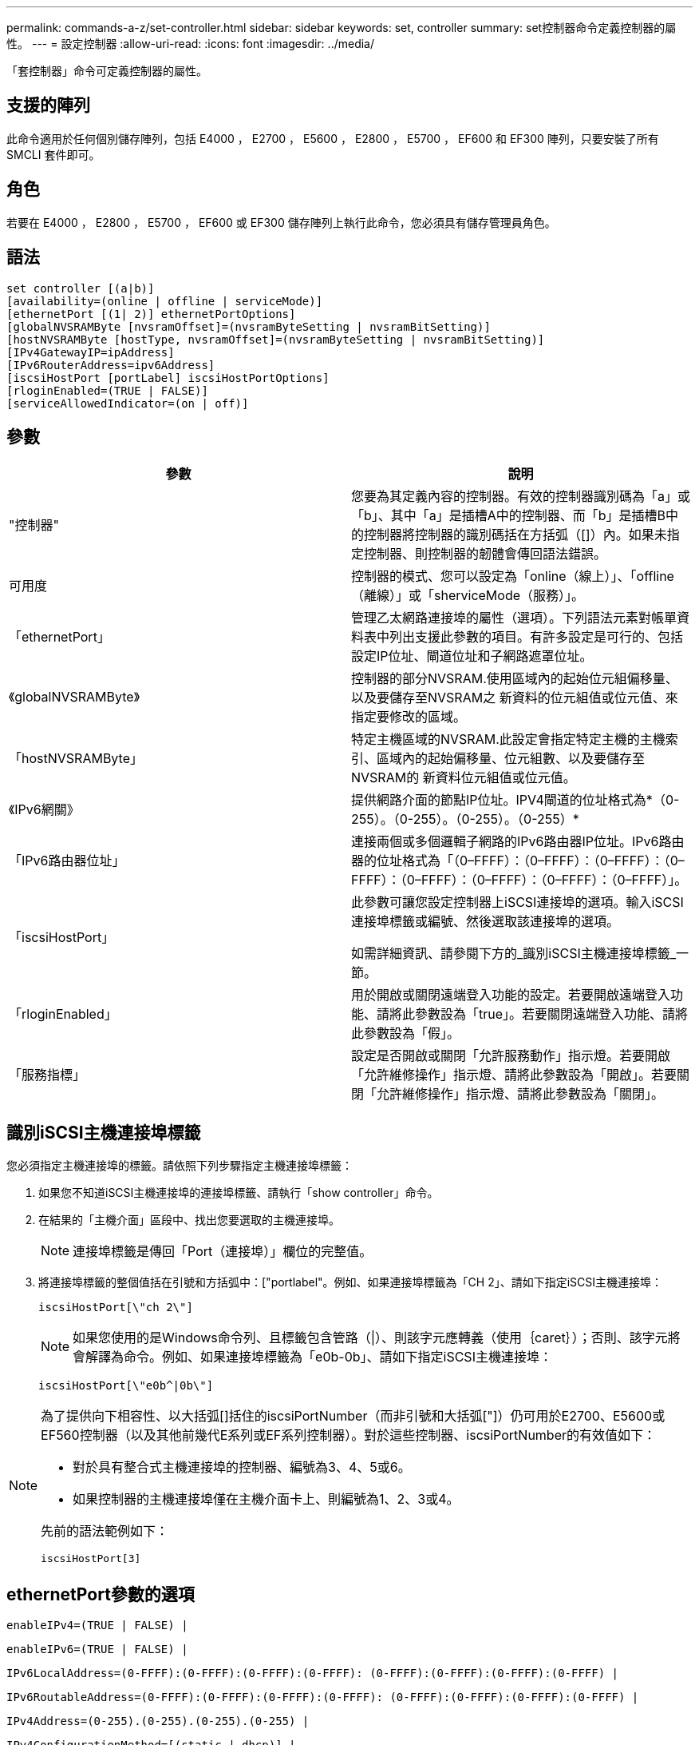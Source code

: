 ---
permalink: commands-a-z/set-controller.html 
sidebar: sidebar 
keywords: set, controller 
summary: set控制器命令定義控制器的屬性。 
---
= 設定控制器
:allow-uri-read: 
:icons: font
:imagesdir: ../media/


[role="lead"]
「套控制器」命令可定義控制器的屬性。



== 支援的陣列

此命令適用於任何個別儲存陣列，包括 E4000 ， E2700 ， E5600 ， E2800 ， E5700 ， EF600 和 EF300 陣列，只要安裝了所有 SMCLI 套件即可。



== 角色

若要在 E4000 ， E2800 ， E5700 ， EF600 或 EF300 儲存陣列上執行此命令，您必須具有儲存管理員角色。



== 語法

[source, cli]
----
set controller [(a|b)]
[availability=(online | offline | serviceMode)]
[ethernetPort [(1| 2)] ethernetPortOptions]
[globalNVSRAMByte [nvsramOffset]=(nvsramByteSetting | nvsramBitSetting)]
[hostNVSRAMByte [hostType, nvsramOffset]=(nvsramByteSetting | nvsramBitSetting)]
[IPv4GatewayIP=ipAddress]
[IPv6RouterAddress=ipv6Address]
[iscsiHostPort [portLabel] iscsiHostPortOptions]
[rloginEnabled=(TRUE | FALSE)]
[serviceAllowedIndicator=(on | off)]
----


== 參數

[cols="2*"]
|===
| 參數 | 說明 


 a| 
"控制器"
 a| 
您要為其定義內容的控制器。有效的控制器識別碼為「a」或「b」、其中「a」是插槽A中的控制器、而「b」是插槽B中的控制器將控制器的識別碼括在方括弧（[]）內。如果未指定控制器、則控制器的韌體會傳回語法錯誤。



 a| 
可用度
 a| 
控制器的模式、您可以設定為「online（線上）」、「offline（離線）」或「sherviceMode（服務）」。



 a| 
「ethernetPort」
 a| 
管理乙太網路連接埠的屬性（選項）。下列語法元素對帳單資料表中列出支援此參數的項目。有許多設定是可行的、包括設定IP位址、閘道位址和子網路遮罩位址。



 a| 
《globalNVSRAMByte》
 a| 
控制器的部分NVSRAM.使用區域內的起始位元組偏移量、以及要儲存至NVSRAM之 新資料的位元組值或位元值、來指定要修改的區域。



 a| 
「hostNVSRAMByte」
 a| 
特定主機區域的NVSRAM.此設定會指定特定主機的主機索引、區域內的起始偏移量、位元組數、以及要儲存至NVSRAM的 新資料位元組值或位元值。



 a| 
《IPv6網關》
 a| 
提供網路介面的節點IP位址。IPV4閘道的位址格式為*（0-255）。（0-255）。（0-255）。（0-255）*



 a| 
「IPv6路由器位址」
 a| 
連接兩個或多個邏輯子網路的IPv6路由器IP位址。IPv6路由器的位址格式為「（0–FFFF）：（0–FFFF）：（0–FFFF）：（0–FFFF）：（0–FFFF）：（0–FFFF）：（0–FFFF）：（0–FFFF）」。



 a| 
「iscsiHostPort」
 a| 
此參數可讓您設定控制器上iSCSI連接埠的選項。輸入iSCSI連接埠標籤或編號、然後選取該連接埠的選項。

如需詳細資訊、請參閱下方的_識別iSCSI主機連接埠標籤_一節。



 a| 
「rloginEnabled」
 a| 
用於開啟或關閉遠端登入功能的設定。若要開啟遠端登入功能、請將此參數設為「true」。若要關閉遠端登入功能、請將此參數設為「假」。



 a| 
「服務指標」
 a| 
設定是否開啟或關閉「允許服務動作」指示燈。若要開啟「允許維修操作」指示燈、請將此參數設為「開啟」。若要關閉「允許維修操作」指示燈、請將此參數設為「關閉」。

|===


== 識別iSCSI主機連接埠標籤

您必須指定主機連接埠的標籤。請依照下列步驟指定主機連接埠標籤：

. 如果您不知道iSCSI主機連接埠的連接埠標籤、請執行「show controller」命令。
. 在結果的「主機介面」區段中、找出您要選取的主機連接埠。
+
[NOTE]
====
連接埠標籤是傳回「Port（連接埠）」欄位的完整值。

====
. 將連接埠標籤的整個值括在引號和方括弧中：["portlabel"。例如、如果連接埠標籤為「CH 2」、請如下指定iSCSI主機連接埠：
+
[listing]
----
iscsiHostPort[\"ch 2\"]
----
+
[NOTE]
====
如果您使用的是Windows命令列、且標籤包含管路（|）、則該字元應轉義（使用｛caret｝）；否則、該字元將會解譯為命令。例如、如果連接埠標籤為「e0b-0b」、請如下指定iSCSI主機連接埠：

====
+
[listing]
----
iscsiHostPort[\"e0b^|0b\"]
----


[NOTE]
====
為了提供向下相容性、以大括弧[]括住的iscsiPortNumber（而非引號和大括弧["]）仍可用於E2700、E5600或EF560控制器（以及其他前幾代E系列或EF系列控制器）。對於這些控制器、iscsiPortNumber的有效值如下：

* 對於具有整合式主機連接埠的控制器、編號為3、4、5或6。
* 如果控制器的主機連接埠僅在主機介面卡上、則編號為1、2、3或4。


先前的語法範例如下：

[listing]
----
iscsiHostPort[3]
----
====


== ethernetPort參數的選項

[listing]
----
enableIPv4=(TRUE | FALSE) |
----
[listing]
----
enableIPv6=(TRUE | FALSE) |
----
[listing]
----
IPv6LocalAddress=(0-FFFF):(0-FFFF):(0-FFFF):(0-FFFF): (0-FFFF):(0-FFFF):(0-FFFF):(0-FFFF) |
----
[listing]
----
IPv6RoutableAddress=(0-FFFF):(0-FFFF):(0-FFFF):(0-FFFF): (0-FFFF):(0-FFFF):(0-FFFF):(0-FFFF) |
----
[listing]
----
IPv4Address=(0-255).(0-255).(0-255).(0-255) |
----
[listing]
----
IPv4ConfigurationMethod=[(static | dhcp)] |
----
[listing]
----
IPv4SubnetMask=(0-255).(0-255).(0-255).(0-255) |
----
[listing]
----
duplexMode=(TRUE | FALSE) |
----
[listing]
----
portSpeed=[(autoNegotiate | 10 | 100 | 1000)]
----


== iSCSIHostPort參數的選項

[listing]
----
IPv4Address=(0-255).(0-255).(0-255).(0-255) |
----
[listing]
----
IPv6LocalAddress=(0-FFFF):(0-FFFF):(0-FFFF):(0-FFFF): (0-FFFF):(0-FFFF):(0-FFFF):(0-FFFF) |
----
[listing]
----
IPv6RoutableAddress=(0-FFFF):(0-FFFF):(0-FFFF):(0-FFFF): (0-FFFF):(0-FFFF):(0-FFFF):(0-FFFF) |
----
[listing]
----
IPv6RouterAddress=(0-FFFF):(0-FFFF):(0-FFFF):(0-FFFF): (0-FFFF):(0-FFFF):(0-FFFF):(0-FFFF) |
----
[listing]
----
enableIPv4=(TRUE | FALSE) | enableIPv6=(TRUE | FALSE) |
----
[listing]
----
enableIPv4Vlan=(TRUE | FALSE) | enableIPv6Vlan=(TRUE | FALSE) |
----
[listing]
----
enableIPv4Priority=(TRUE | FALSE) | enableIPv6Priority=(TRUE | FALSE) |
----
[listing]
----
IPv4ConfigurationMethod=(static | dhcp) |
----
[listing]
----
IPv6ConfigurationMethod=(static | auto) |
----
[listing]
----
IPv4GatewayIP=(TRUE | FALSE) |
----
[listing]
----
IPv6HopLimit=[0-255] |
----
[listing]
----
IPv6NdDetectDuplicateAddress=[0-256] |
----
[listing]
----
IPv6NdReachableTime=[0-65535] |
----
[listing]
----
IPv6NdRetransmitTime=[0-65535] |
----
[listing]
----
IPv6NdTimeOut=[0-65535] |
----
[listing]
----
IPv4Priority=[0-7] | IPv6Priority=[0-7] |
----
[listing]
----
IPv4SubnetMask=(0-255).(0-255).(0-255).(0-255) |
----
[listing]
----
IPv4VlanId=[1-4094] | IPv6VlanId=[1-4094] |
----
[listing]
----
maxFramePayload=[*frameSize*] |
----
[listing]
----
tcpListeningPort=[3260, 49152-65536] |
----
[listing]
----
portSpeed=[( 10 | 25)]
----


== 附註

[NOTE]
====
在固件版本7.75之前、「set控制器」命令支援「NVSRAMByte」參數。NVSRAMByte參數已過時、必須以「hostNVSRAMByte」參數或「globalNVSRAMByte」參數取代。

====
使用此命令時、您可以指定一或多個參數。您不需要使用所有參數。

將「可用度」參數設定為「服務模式」、會使替代控制器取得所有磁碟區的所有權。指定的控制器不再擁有任何磁碟區、而且拒絕取得任何其他磁碟區的所有權。服務模式會持續執行重設週期和電源循環、直到「可用度」參數設定為「線上」為止。

使用「show controller NVSRAM'」命令來顯示NVSRAM.資訊。在對NVSRAM/進行 任何變更之前、請聯絡技術支援部門、以瞭解您可以修改哪些NVSRAM區域。

當「duplexMode」選項設定為「true」時、選取的乙太網路連接埠會設定為全雙工。預設值為半雙工（「duplexMode」參數設為「假」）。

若要確定已套用了IPV4設定或IPv6設定、您必須設定下列「iscsiHostPort」選項：

* 「enableIPV4.x =」「true」
* 「enableIPV6 =」「true」


IPv6位址空間為128位元。它由八個以分號分隔的16位元十六進位區塊來表示。

「maxFramePayload」選項可在IPv4和IPv6之間共享。標準乙太網路框架的有效負載部分設為「1500」、而巨型乙太網路框架則設為「9000」。使用巨型框架時、網路路徑中的所有裝置都應該能夠處理較大的框架大小。

「portSpeed」（連接埠速度）選項以百萬位元/秒（MB/s）表示。

「iscsiHostPort」參數的「portSpeed」（連接埠速度）選項的值為兆位元/秒（MB /秒）。

下列值為「iscsiHostOptions」的預設值：

* "IPv6合上限制"選項是"64"。
* "IPv6備份時間"選項是"30000"毫秒。
* 「IPv6重新傳入時間」選項為「1000毫秒」。
* "IPv6 NDTimezout"選項是"30000毫秒"。
* "tcplisteningPort"選項是"3260"。




== 最低韌體層級

7.15移除「bootp」參數、並新增新的乙太網路連接埠選項和新的iSCSI主機連接埠選項。

7.50將「IPV4Gateway」參數和「IPV6RouterAddress」參數從iSCSI主機連接埠選項移至命令。

7.60新增「iscsiHostPort」參數的「portSpeed」選項。

7.75取代了「NVSRAMByte」參數。

8.10修改iSCSI主機連接埠的識別方法。
